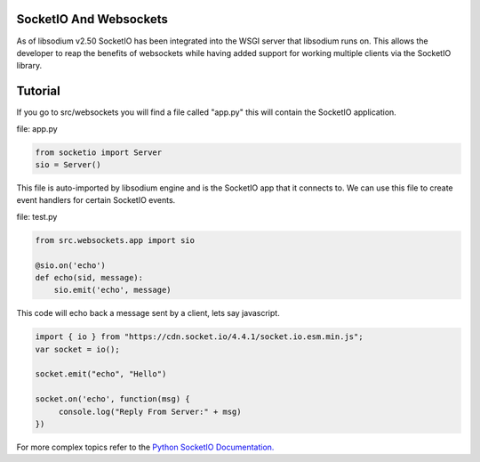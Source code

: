 SocketIO And Websockets
=======================
As of libsodium v2.50 SocketIO has been integrated into the WSGI server that libsodium runs on.
This allows the developer to reap the benefits of websockets while having added support for
working multiple clients via the SocketIO library. 

Tutorial
========
If you go to src/websockets you will find a file called "app.py" this will contain the SocketIO
application.

file: app.py

.. code-block:: python

   from socketio import Server
   sio = Server()
   
This file is auto-imported by libsodium engine and is the SocketIO app that it connects to.
We can use this file to create event handlers for certain SocketIO events.

file: test.py

.. code-block:: python

   from src.websockets.app import sio

   @sio.on('echo')
   def echo(sid, message):
       sio.emit('echo', message)

This code will echo back a message sent by a client, lets say javascript.

.. code-block:: javascript

   import { io } from "https://cdn.socket.io/4.4.1/socket.io.esm.min.js";
   var socket = io();

   socket.emit("echo", "Hello")

   socket.on('echo', function(msg) {
        console.log("Reply From Server:" + msg)
   })

For more complex topics refer to the 
`Python SocketIO Documentation. <https://python-socketio.readthedocs.io/en/latest/>`_
